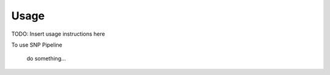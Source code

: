 ========
Usage
========

TODO: Insert usage instructions here

To use SNP Pipeline

	do something...
